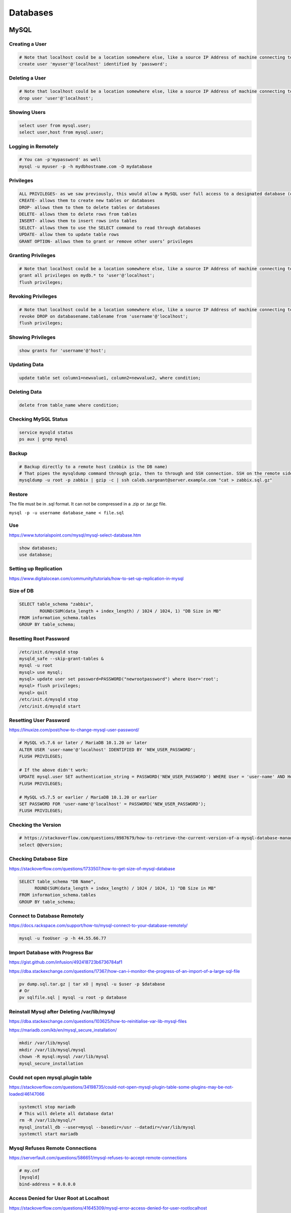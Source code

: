 Databases
=========

MySQL
-----

Creating a User
^^^^^^^^^^^^^^^

.. code-block:: bash

  # Note that localhost could be a location somewhere else, like a source IP Address of machine connecting to mysql
  create user 'myuser'@'localhost' identified by 'password';

Deleting a User
^^^^^^^^^^^^^^^

.. code-block:: bash

  # Note that localhost could be a location somewhere else, like a source IP Address of machine connecting to mysql
  drop user 'user'@'localhost';

Showing Users
^^^^^^^^^^^^^

.. code-block:: bash

  select user from mysql.user;
  select user,host from mysql.user;

Logging in Remotely
^^^^^^^^^^^^^^^^^^^

.. code-block:: bash

  # You can -p'mypassword' as well
  mysql -u myuser -p -h mydbhostname.com -D mydatabase

Privileges
^^^^^^^^^^

.. code-block:: bash

  ALL PRIVILEGES- as we saw previously, this would allow a MySQL user full access to a designated database (or if no database is selected, global access across the system)
  CREATE- allows them to create new tables or databases
  DROP- allows them to them to delete tables or databases
  DELETE- allows them to delete rows from tables
  INSERT- allows them to insert rows into tables
  SELECT- allows them to use the SELECT command to read through databases
  UPDATE- allow them to update table rows
  GRANT OPTION- allows them to grant or remove other users’ privileges

Granting Privileges
^^^^^^^^^^^^^^^^^^^

.. code-block:: bash

  # Note that localhost could be a location somewhere else, like a source IP Address of machine connecting to mysql
  grant all privileges on mydb.* to 'user'@'localhost';
  flush privileges;

Revoking Privileges
^^^^^^^^^^^^^^^^^^^

.. code-block:: bash

  # Note that localhost could be a location somewhere else, like a source IP Address of machine connecting to mysql
  revoke DROP on databasename.tablename from 'username'@'localhost';
  flush privileges;

Showing Privileges
^^^^^^^^^^^^^^^^^^

.. code-block:: bash

  show grants for 'username'@'host';

Updating Data
^^^^^^^^^^^^^

.. code-block:: bash

  update table set column1=newvalue1, column2=newvalue2, where condition;

Deleting Data
^^^^^^^^^^^^^

.. code-block:: bash

  delete from table_name where condition;

Checking MySQL Status
^^^^^^^^^^^^^^^^^^^^^

.. code-block:: bash

  service mysqld status
  ps aux | grep mysql


Backup
^^^^^^

.. code-block:: bash

  # Backup directly to a remote host (zabbix is the DB name)
  # That pipes the mysqldump command through gzip, then to through and SSH connection. SSH on the remote side runs the ‘cat’ command to read the stdin, then redirects that to the actual file where I want it saved.
  mysqldump -u root -p zabbix | gzip -c | ssh caleb.sargeant@server.example.com "cat > zabbix.sql.gz"

Restore
^^^^^^^

The file must be in .sql format. It can not be compressed in a .zip or .tar.gz file.

``mysql -p -u username database_name < file.sql``

Use
^^^

https://www.tutorialspoint.com/mysql/mysql-select-database.htm

.. code-block:: bash

  show databases;
  use database;

Setting up Replication
^^^^^^^^^^^^^^^^^^^^^^

https://www.digitalocean.com/community/tutorials/how-to-set-up-replication-in-mysql

Size of DB
^^^^^^^^^^

.. code-block:: bash

  SELECT table_schema "zabbix",
          ROUND(SUM(data_length + index_length) / 1024 / 1024, 1) "DB Size in MB"
  FROM information_schema.tables
  GROUP BY table_schema;

Resetting Root Password
^^^^^^^^^^^^^^^^^^^^^^^

.. code-block:: bash

  /etc/init.d/mysqld stop
  mysqld_safe --skip-grant-tables &
  mysql -u root
  mysql> use mysql;
  mysql> update user set password=PASSWORD("newrootpassword") where User='root';
  mysql> flush privileges;
  mysql> quit
  /etc/init.d/mysqld stop
  /etc/init.d/mysqld start

Resetting User Password
^^^^^^^^^^^^^^^^^^^^^^^

https://linuxize.com/post/how-to-change-mysql-user-password/

.. code-block:: bash

  # MySQL v5.7.6 or later / MariaDB 10.1.20 or later
  ALTER USER 'user-name'@'localhost' IDENTIFIED BY 'NEW_USER_PASSWORD';
  FLUSH PRIVILEGES;

  # If the above didn't work:
  UPDATE mysql.user SET authentication_string = PASSWORD('NEW_USER_PASSWORD') WHERE User = 'user-name' AND Host = 'localhost';
  FLUSH PRIVILEGES;

  # MySQL v5.7.5 or earlier / MariaDB 10.1.20 or earlier
  SET PASSWORD FOR 'user-name'@'localhost' = PASSWORD('NEW_USER_PASSWORD');
  FLUSH PRIVILEGES;

Checking the Version
^^^^^^^^^^^^^^^^^^^^

.. code-block:: bash

  # https://stackoverflow.com/questions/8987679/how-to-retrieve-the-current-version-of-a-mysql-database-management-system-dbms
  select @@version;

Checking Database Size
^^^^^^^^^^^^^^^^^^^^^^

https://stackoverflow.com/questions/1733507/how-to-get-size-of-mysql-database

.. code-block:: bash

  SELECT table_schema "DB Name",
        ROUND(SUM(data_length + index_length) / 1024 / 1024, 1) "DB Size in MB" 
  FROM information_schema.tables 
  GROUP BY table_schema; 

Connect to Database Remotely
^^^^^^^^^^^^^^^^^^^^^^^^^^^^

https://docs.rackspace.com/support/how-to/mysql-connect-to-your-database-remotely/

.. code-block:: bash

  mysql -u fooUser -p -h 44.55.66.77


Import Database with Progress Bar
^^^^^^^^^^^^^^^^^^^^^^^^^^^^^^^^^

https://gist.github.com/infusion/492418723b6736784af1

https://dba.stackexchange.com/questions/17367/how-can-i-monitor-the-progress-of-an-import-of-a-large-sql-file

.. code-block:: bash

  pv dump.sql.tar.gz | tar xO | mysql -u $user -p $database
  # Or
  pv sqlfile.sql | mysql -u root -p database

Reinstall Mysql after Deleting /var/lib/mysql
^^^^^^^^^^^^^^^^^^^^^^^^^^^^^^^^^^^^^^^^^^^^^

https://dba.stackexchange.com/questions/103625/how-to-reinitialise-var-lib-mysql-files

https://mariadb.com/kb/en/mysql_secure_installation/

.. code-block:: bash

  mkdir /var/lib/mysql
  mkdir /var/lib/mysql/mysql
  chown -R mysql:mysql /var/lib/mysql
  mysql_secure_installation

Could not open mysql.plugin table
^^^^^^^^^^^^^^^^^^^^^^^^^^^^^^^^^

https://stackoverflow.com/questions/34198735/could-not-open-mysql-plugin-table-some-plugins-may-be-not-loaded/46147066

.. code-block:: bash

  systemctl stop mariadb
  # This will delete all database data!
  rm -R /var/lib/mysql/*
  mysql_install_db --user=mysql --basedir=/usr --datadir=/var/lib/mysql
  systemctl start mariadb

Mysql Refuses Remote Connections
^^^^^^^^^^^^^^^^^^^^^^^^^^^^^^^^

https://serverfault.com/questions/586651/mysql-refuses-to-accept-remote-connections

.. code-block:: bash
  
  # my.cnf
  [mysqld]
  bind-address = 0.0.0.0

Access Denied for User Root at Localhost
^^^^^^^^^^^^^^^^^^^^^^^^^^^^^^^^^^^^^^^^

https://stackoverflow.com/questions/41645309/mysql-error-access-denied-for-user-rootlocalhost

Authentication Plugin Caching Sha2 Password Cannot be Loaded
^^^^^^^^^^^^^^^^^^^^^^^^^^^^^^^^^^^^^^^^^^^^^^^^^^^^^^^^^^^^

https://stackoverflow.com/questions/49194719/authentication-plugin-caching-sha2-password-cannot-be-loaded

.. code-block:: bash

  ALTER USER 'yourusername'@'localhost' IDENTIFIED WITH mysql_native_password BY 'youpassword';

Change MySQL Temp Folder
^^^^^^^^^^^^^^^^^^^^^^^^

https://stackoverflow.com/questions/49899160/change-mysql-tmp-to-somedrive-mysqltmp-in-centos-7-for-error-code-28

.. code-block:: bash

  nano /etc/mysqld.cnf
    [mysqld]
    tmpdir=/var/lib/mysql/tmp
  mysqld --verbose --help | grep tmp

Installing MySQL
^^^^^^^^^^^^^^^^

https://www.digitalocean.com/community/tutorials/how-to-install-mysql-on-ubuntu-20-04

.. code-block:: bash

  apt install mysql-server
  mysql_secure_installation

Json Like Query
^^^^^^^^^^^^^^^

https://stackoverflow.com/questions/42918348/postgresql-json-like-query

.. code-block:: bash

  select * from module_data where data::json->>'title' like '%Board%'
  select * from module_data where data->>'title' like '%Board%'

Converting Epoch to Human Readable Date
^^^^^^^^^^^^^^^^^^^^^^^^^^^^^^^^^^^^^^^

https://stackoverflow.com/questions/23994889/converting-epoch-number-to-human-readable-date-in-mysql

.. code-block:: bash

  select from_unixtime();

PostgreSQL
----------

Deleting Rows
^^^^^^^^^^^^^

.. code-block:: bash

  delete from msisdn_seen where msisdn like '27234843223';

Selecting Rows
^^^^^^^^^^^^^^

https://stackoverflow.com/questions/924729/how-to-best-display-in-terminal-a-mysql-select-returning-too-many-fields

.. code-block:: bash

  # remember to use \G to display it nicely
  select * from msisdn_seen where msisdn like '27234843223';

Updating Data in Table
^^^^^^^^^^^^^^^^^^^^^^

.. code-block:: bash

  update table_name set column1=value1 where condition;

Show Tables
^^^^^^^^^^^

https://www.postgresqltutorial.com/postgresql-show-tables/

.. code-block:: bash

  \dt

Connect to Database
^^^^^^^^^^^^^^^^^^^

Same as use in mysql https://www.tutorialspoint.com/postgresql/postgresql_select_database.htm

.. code-block:: bash

  \c database;

Backup Database
^^^^^^^^^^^^^^^

https://dba.stackexchange.com/questions/17740/how-to-get-a-working-and-complete-postgresql-db-backup-and-test

.. code-block:: bash

  pg_dumpall -U postgres -h localhost --clean --file=dump.sql

Disable Pager
^^^^^^^^^^^^^

https://stackoverflow.com/questions/39850860/disable-wrapping-in-psql-output

.. code-block:: bash

  PAGER="less -S" psql

Extracting JSON
^^^^^^^^^^^^^^^

https://stackoverflow.com/questions/42918348/postgresql-json-like-query
https://popsql.com/learn-sql/postgresql/how-to-query-a-json-column-in-postgresql

.. code-block:: bash

  select event_time,detail->>'msisdn',detail->>'attachment' from table where whatever=whatever and event_time > '2021-12-22 00:00:01' and event_time <= '2022-01-07 23:59:59' and detail->>'attachment' like '%this%' order by id desc;

Reducing Disk Usage
^^^^^^^^^^^^^^^^^^^

https://stackoverflow.com/questions/39198380/delete-temporary-files-in-postgresql#:~:text=1%20Answer&text=The%20temporary%20files%20that%20get,not%20delete%20them%20by%20hand.

Temporary files are created in `base/pgsql_tmp`. Rebooting psql forces the clearing of tmp files by restarting the cleanup query.

Show Running Queries
^^^^^^^^^^^^^^^^^^^^

https://gist.github.com/rgreenjr/3637525
https://stackoverflow.com/questions/11291456/terminate-hung-query-idle-in-transaction#:~:text=Long%2Dlasting%20%22idle%20in%20transaction%22%20should%20be%20avoided%2C,can%20cause%20major%20performance%20problems.

.. code-block:: sql

  SELECT pid, age(clock_timestamp(), query_start), usename, query 
  FROM pg_stat_activity 
  WHERE query != '<IDLE>' AND query NOT ILIKE '%pg_stat_activity%' 
  ORDER BY query_start desc;

  select * from pg_stat_activity;

Connect to PostgreSQL server FATAL no pg_hba.conf entry for host
^^^^^^^^^^^^^^^^^^^^^^^^^^^^^^^^^^^^^^^^^^^^^^^^^^^^^^^^^^^^^^^^

https://dba.stackexchange.com/questions/83984/connect-to-postgresql-server-fatal-no-pg-hba-conf-entry-for-host

.. code-block:: bash

  # postgresql.conf
  listen_addresses = '*'

  # pg_hba.conf
  # TYPE DATABASE USER CIDR-ADDRESS  METHOD
  host  all  all 0.0.0.0/0 md5

  service postgresql restart